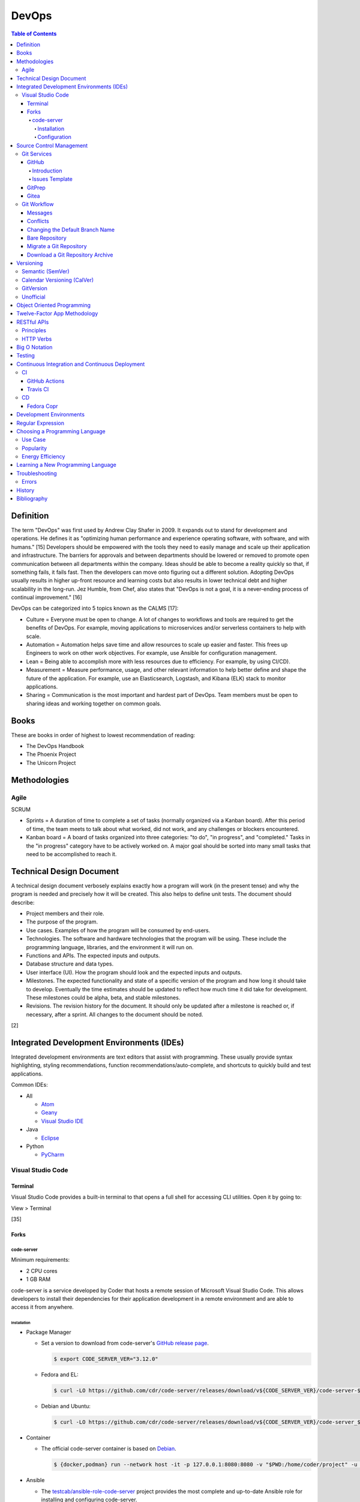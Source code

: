DevOps
======

.. contents:: Table of Contents

Definition
----------

The term "DevOps" was first used by Andrew Clay Shafer in 2009. It expands out to stand for development and operations. He defines it as "optimizing human performance and experience operating software, with software, and with humans." [15] Developers should be empowered with the tools they need to easily manage and scale up their application and infrastructure. The barriers for approvals and between departments should be lowered or removed to promote open communication between all departments within the company. Ideas should be able to become a reality quickly so that, if something fails, it fails fast. Then the developers can move onto figuring out a different solution. Adopting DevOps usually results in higher up-front resource and learning costs but also results in lower technical debt and higher scalability in the long-run. Jez Humble, from Chef, also states that "DevOps is not a goal, it is a never-ending process of continual improvement." [16]

DevOps can be categorized into 5 topics known as the CALMS [17]:

-  Culture = Everyone must be open to change. A lot of changes to workflows and tools are required to get the benefits of DevOps. For example, moving applications to microservices and/or serverless containers to help with scale.
-  Automation = Automation helps save time and allow resources to scale up easier and faster. This frees up Engineers to work on other work objectives. For example, use Ansible for configuration management.
-  Lean = Being able to accomplish more with less resources due to efficiency. For example, by using CI/CD).
-  Measurement = Measure performance, usage, and other relevant information to help better define and shape the future of the application. For example, use an Elasticsearch, Logstash, and Kibana (ELK) stack to monitor applications.
-  Sharing = Communication is the most important and hardest part of DevOps. Team members must be open to sharing ideas and working together on common goals.

Books
-----

These are books in order of highest to lowest recommendation of reading:

-  The DevOps Handbook
-  The Phoenix Project
-  The Unicorn Project

Methodologies
-------------

Agile
~~~~~

SCRUM

-  Sprints = A duration of time to complete a set of tasks (normally organized via a Kanban board). After this period of time, the team meets to talk about what worked, did not work, and any challenges or blockers encountered.
-  Kanban board = A board of tasks organized into three categories: "to do", "in progress", and "completed." Tasks in the "in progress" category have to be actively worked on. A major goal should be sorted into many small tasks that need to be accomplished to reach it.

Technical Design Document
-------------------------

A technical design document verbosely explains exactly how a program will work (in the present tense) and why the program is needed and precisely how it will be created. This also helps to define unit tests. The document should describe:

-  Project members and their role.
-  The purpose of the program.
-  Use cases. Examples of how the program will be consumed by end-users.
-  Technologies. The software and hardware technologies that the program will be using. These include the programming language, libraries, and the environment it will run on.
-  Functions and APIs. The expected inputs and outputs.
-  Database structure and data types.
-  User interface (UI). How the program should look and the expected inputs and outputs.
-  Milestones. The expected functionality and state of a specific version of the program and how long it should take to develop. Eventually the time estimates should be updated to reflect how much time it did take for development. These milestones could be alpha, beta, and stable milestones.
-  Revisions. The revision history for the document. It should only be updated after a milestone is reached or, if necessary, after a sprint. All changes to the document should be noted.

[2]

Integrated Development Environments (IDEs)
------------------------------------------

Integrated development environments are text editors that assist with programming. These usually provide syntax highlighting, styling recommendations, function recommendations/auto-complete, and shortcuts to quickly build and test applications.

Common IDEs:

-  All

   -  `Atom <https://ide.atom.io/>`__
   -  `Geany <https://www.geany.org/>`__
   -  `Visual Studio IDE <https://visualstudio.microsoft.com/>`__

-  Java

   -  `Eclipse <https://www.eclipse.org/getting_started/>`__

-  Python

   -  `PyCharm <https://www.jetbrains.com/pycharm/>`__

Visual Studio Code
~~~~~~~~~~~~~~~~~~

Terminal
^^^^^^^^

Visual Studio Code provides a built-in terminal to that opens a full shell for accessing CLI utilities. Open it by going to:

View > Terminal

[35]

Forks
^^^^^

code-server
'''''''''''

Minimum requirements:

-  2 CPU cores
-  1 GB RAM

code-server is a service developed by Coder that hosts a remote session of Microsoft Visual Studio Code. This allows developers to install their dependencies for their application development in a remote environment and are able to access it from anywhere.

Installation
&&&&&&&&&&&&

-  Package Manager

   -  Set a version to download from code-server's `GitHub release page <https://github.com/cdr/code-server/releases>`__.

      .. code-block:: sh

         $ export CODE_SERVER_VER="3.12.0"

   -  Fedora and EL:

      .. code-block:: sh

         $ curl -LO https://github.com/cdr/code-server/releases/download/v${CODE_SERVER_VER}/code-server-${CODE_SERVER_VER}-amd64.rpm

   -  Debian and Ubuntu:

      .. code-block:: sh

         $ curl -LO https://github.com/cdr/code-server/releases/download/v${CODE_SERVER_VER}/code-server_${CODE_SERVER_VER}_amd64.deb

-  Container

   -  The official code-server container is based on `Debian <https://github.com/coder/code-server/blob/main/ci/release-image/Dockerfile>`__.

      .. code-block:: sh

         $ {docker,podman} run --network host -it -p 127.0.0.1:8080:8080 -v "$PWD:/home/coder/project" -u "$(id -u):$(id -g)"codercom/code-server:latest

-  Ansible

   -  The `testcab/ansible-role-code-server <https://github.com/testcab/ansible-role-code-server>`__ project provides the most complete and up-to-date Ansible role for installing and configuring code-server.

[20]

Configuration
&&&&&&&&&&&&&

All of the configuration is handled via the ``coder-server`` binary.

Server process arguments:

-  --auth {password,none} = The password authentication to use for the web dashboard.
-  --bind-addr <IP>:<PORT> = Default: ``127.0.0.1:8080``. The address and port to bind to.
-  --cert = Default is ``false`` which will generate a self-signed certificate. The TLS certificate to use.
-  --cert-key = The TLS certificate key to use.
-  --config = The configuration file to use.
-  --open = Open the web browser when the server is started.
-  --password = Password for the web dashboard.
-  --proxy-domain = The domain to proxy ports through.
-  --socket = Create and use a UNIX socket instead of a network address and port.
-  --verbose
-  --version

Visual Studio Code arguments:

-  --disable-telemetry = Prevent metrics and usage from being sent to Microsoft.
-  --extensions-dir = The directory of where extensions will be installed to.
-  --force = Automatically accept all prompts for extension installations.
-  --install-extension <ID> = Install a new extension.
-  --list-extensions = List all of the installation extensions.
-  --show-versions = Show the extension versions.
-  --uninstall-extension <ID> = Uninstall an extension.
-  --user-data-dir = The directory that should store the user configuration settings for VS Code.

The default location for the configuration file at ``~/.config/code-server/config.yaml``. YAML key-value pairs can be provided for any of the ``code-server --help`` arguments. An example configuration file is provided below.

.. code-block:: yaml

   ---
   bind-addr: 127.0.0.1:8080
   auth: password
   password: 1746aeeb3c463b9aaa925fce
   cert: false

By default, code-server only listens to 127.0.0.1 (localhost) on port 8080. This can be changed to listen on all IP addresses on the system.

.. code-block:: sh

   $ code-server --bind-addr 0.0.0.0:8080

A password can be configured a few different ways.

.. code-block:: sh

   $ export PASSWORD='<PASSWORD>'

.. code-block:: sh

   $ code-server --password='<PASSWORD>'

[20]

Source Control Management
-------------------------

Source control management helps to version control source code files and assist with team developments of new features and bug fixes.

Common SCMs:

-  Git
-  Mercury (hg)
-  Subversion (svn)

Git Services
~~~~~~~~~~~~

Developers can use these resources to learn how to properly use git: https://try.github.io/

GitHub
^^^^^^

Introduction
''''''''''''

GitHub was the first public git service and it is where the official code for the ``git`` program itself is stored and managed. GitHub Enterprise is a paid and supported solution for running private GitHub servers. https://github.com/

Patches can accessed by going to:

``https://github.com/<USER>/<PROJECT>/commit/<COMMIT_SHA>.patch``

Raw non-binary text files can be accessed by going to:

``https://raw.githubusercontent.com/<USER>/<PROJECT>/<COMMIT_SHA>/<PATH_TO_FILE>``

View commits from a specific author:

``https://github.com/openstack/openstack-ansible/commits?author=<USER>``

View SSH public keys for a specific user:

``https://github.com/<USER>.keys``

Issues Template
'''''''''''''''

GitHub allows creating one or more templates to use for GitHub Issues [49]:

-  Settings > Features > Issues > Set up templates

This will be saved to ``.github/ISSUE_TEMPLATE/<ISSUE_TEMPLATE_NAME_SNAKE_CASE>.md``.

Ask for information that will be helpful for troubleshooting bugs or investigating the addition of new features:

-  Short summary.
-  Exact error messasges.
-  Steps to replicate the issue.
-  Expected results.
-  Versions used.

GitPrep
^^^^^^^

GitPrep is an open source portable git server written in Perl.

`Installation Guide <https://github.com/yuki-kimoto/gitprep/blob/master/README.md>`__

Gitea
^^^^^

Gitea is an open source community supported fork of the Gogs git server written in Go. It supports a variety of different database and cache back-ends. [1]

Databases:

-  MSSQL
-  MySQL
-  PostgreSQL
-  SQLite3

Caches:

-  Memcache
-  Memory
-  Redis

`Installation Guide <https://docs.gitea.io/en-us/install-from-binary/>`__

Git Workflow
~~~~~~~~~~~~

The "master" or "devel" branch is normally the primary and latest development branch. New features should be developed in a different branch. Once the feature is complete, it can be merged into the primary branch. It is recommended to create a pull/merge request (PR) with the Git service dashboard. This way other team members can review the changes before they are merged. All code should also be tested via a continuous integration (CI) pipeline and optionally deployed using continuous deployment (CD).

Users that only have read access to a git repository can fork it. This creates a copy of the repository for a user for development purposes. Feature branches can be worked on in the fork before being submitted to be merged into the original repository. [5]

Common git procedures:

-  Create a new local git project.

    .. code-block:: sh

       $ git init

-  Download an existing git project from GitHub using HTTP or SSH.

    .. code-block:: sh

       $ git clone https://github.com/<USER>/<PROJECT>.git

    .. code-block:: sh

       $ git clone git@github.com:<USER>/<PROJECT>.git

-  View existing tags and branches.

    .. code-block:: sh

       $ git fetch --all
       $ git tag
       $ git branch -a

-  Switch to an existing branch, tag, or commit.

    .. code-block:: sh

       $ git checkout <BRANCH_TAG_OR_COMMIT>

-  Create a new branch and switch to it.

    .. code-block:: sh

       $ git checkout -b <NEW_BRANCH>

-  Save changes to a branch locally and push them to the remote origin server.

    .. code-block:: sh

       $ git add <FILE1> <FILE2> <FILE3>
       $ git commit -m "<DESCRIPTION_MESSAGE_OF_CHANGES>"
       $ git push origin <BRANCH>

-  View the git history.

    .. code-block:: sh

       $ git log

-  Merge a branch.

    .. code-block:: sh

       $ git checkout master
       $ git merge <FEATURE_BRANCH>
       $ git push origin master

-  Tag version releases.

    .. code-block:: sh

       $ git tag 0.9.1
       $ git push origin 0.9.1

-  Tags generally should not be deleted. However, if a tag was created by mistake or needs to be cleaned up for any other reason it can be removed from the local and remote git repository.

    .. code-block:: sh

       $ git tag --delete <TAG>
       $ git push --delete origin <TAG>

-  After a feature branch has been merged in, it can be deleted.

    .. code-block:: sh

       $ git branch --delete <BRANCH>
       $ git push origin --delete <BRANCH>

-  When managing a fork, the "upstream" repository should be configured to track changes from the original repository. Continue to use "origin" for the forked repository.

    .. code-block:: sh

       $ git remote add upstream https://github.com/<USER>/<PROJECT>.git
       $ git remote -v
       $ git fetch upstream
       $ git branch -a
       $ git checkout upstream/<UPSTREAM_BRANCH>

-  Delete all uncommitted local changes.

    .. code-block:: sh

       $ git reset --hard
       $ git clean -dfx

-  Update the patch for the current commit.

    .. code-block:: sh

       $ git add .
       $ git commit --amend --no-edit

[6]

-  Sync the ``master`` branch of a fork with the original upstream repository.

    .. code-block:: sh

       $ git fetch upstream
       $ git checkout origin/master
       $ git rebase upstream/master
       $ git push origin master

[14]

Messages
^^^^^^^^

Guidelines for ``git commit -m`` messages [19]:

-  Subject

   -  Use imperative statements that start with "Add", "Change", "Fix", Remove", etc.
   -  Do not end with a period because it is a title.
   -  Should be a maximum length of 50 characters.

-  Body

   -  Create a newline between the subject and the body.
   -  Each line should wrap around at 72 characters.

Common statements used in the body:

-  Resolves ``#<GITHUB_ISSUE>``
-  Authored-By: <FIRST_NAME> <LAST_NAME> <``<EMAIL>``> = Enclose the e-mail in ``< >``.
-  Co-Authored-By = The same as Authored-By, except they are not the originally creator of the patch.
-  Changed-Id: <RANDOM_UUID> = Used by Gerrit. A unique Change ID number associates the patch to a review. The review can then go through more than one revision of the patch based off of CI and user provided feedback.
-  Depends-On: <GERRIT_UUID> = Used by Gerrit. A patch that is required to merge first.
-  DNM = Do not merge. Normally this commit is to test something in CI.
-  RFC = Request for comments from other contributors.
-  WIP = Work in progress. The patch will continue to get further updates before it should be merged.

Conflicts
^^^^^^^^^^

When doing a ``git`` ``cherry-pick``, ``merge``, or ``rebase`` it is possible that there will be a merge conflict between a commit in the current branch and another commit that is being added in. The developer will have to go in and manually update the code. An example is shown below. In between the ``<<<<<<<`` and ``=======`` section is the code from the original branch. In between the ``=======`` and ``>>>>>>>`` is the code from the commit that is being added that is causing the conflict.

::

   <<<<<<< HEAD
   Hello world
   =======
   Hey world
   >>>>>>> c14d3657... commit message here

After resolving the conflict, add the commit back by doing a continue or a new commit.

.. code-block:: sh

   $ git add .
   $ git {cherry-pick|merge|rebase} --continue

[13]

Changing the Default Branch Name
^^^^^^^^^^^^^^^^^^^^^^^^^^^^^^^^

In some cases it may be desired to change the default branch name that is shown when visiting a git repository via a GUI or via the CLI when cloning it. In 2020, GitHub changed the default branch name "master" to "main" on all newly created projects. This was to promote more inclusion by avoiding historically racist terminology. [33]

-  Rename the "master" branch to "main".

   .. code-block:: sh

      $ git branch --move master main

-  Push the new "main" branch to the git server and set the upstream to follow changes that may now happen on the git server side.

   .. code-block:: sh

      $ git push --set-upstream origin main

-  Change the "HEAD" symbolic reference to point to "main" instead of "master".

   .. code-block:: sh

      $ git symbolic-ref refs/remotes/origin/HEAD refs/remotes/origin/main
      $ git branch --all | grep HEAD
      remotes/origin/HEAD -> origin/main

-  Go to the git server and change the default branch.

   -  GitHub: Settings > Branches > Switch to another branch > (select "main" from the drop-down menu) > Update > I understand, update the default branch.

-  Confirm everything is setup as intended. Then delete the "master" branch.

   .. code-block:: sh

      $ git push --delete origin master

[34]

Bare Repository
^^^^^^^^^^^^^^^

A bare clone of a repository only contains the git files and patches themselves. These files are what a normal ``git --clone`` command would place in a ``.git`` directory.

.. code-block:: sh

   $ git clone --bare <GIT_REPOSITORY_URL>.git
   $ ls -1
   <GIT_REPOSITORY_URL>.git

A mirror clone is similar except it keeps information about the original "origin" remote. [36]

.. code-block:: sh

   $ git clone --mirror <GIT_REPOSITORY_URL>.git
   $ ls -1
   <GIT_REPOSITORY_URL>.git

A bare clone can be converted back into a usable git repository. [37]

-  Recreate the ".git" directory.

   .. code-block:: sh

      $ mkdir .git
      $ mv branches ./.git/
      $ mv config ./.git/
      $ mv description ./.git/
      $ mv HEAD ./.git/
      $ mv hooks ./.git/
      $ mv info ./.git/
      $ mv objects ./.git/
      $ mv packed-refs ./.git/
      $ mv refs ./.git/

-  Configure git to no longer treat this as a bare clone.

   .. code-block:: sh

      $ git config --local --bool core.bare false

-  Reset the repository to restore usual files.

   .. code-block:: sh

      $ git reset --hard

Migrate a Git Repository
^^^^^^^^^^^^^^^^^^^^^^^^

Here is how to completely migrate all commits, branches, and tags from one git repository to a different one.

-  Download the repository and fetch all of the metadata about its branches and tags.

   .. code-block:: sh

      $ git clone <GIT_REPOSITORY_URL>
      $ cd <GIT_REPOSITORY>
      $ git fetch origin

-  Find all of the remote branches and then recreate all of them locally.

   .. code-block:: sh

      $ git branch --all
      $ git checkout --branch <ORIGIN_BRANCH> origin/<ORIGIN_BRANCH>

-  Configure the remote for the new repository.

   .. code-block:: sh

      $ git remote add origin2 git@github.com:<GIT_USER>/<GIT_REPOSITORY>.git

-  Push all branches and tags to the new remote.

   .. code-block:: sh

      $ git push --all origin2
      $ git push --tags origin2

-  View and delete the old remotes.

   .. code-block:: sh

      $ git remote --verbose
      $ git remote rm origin

-  Rename the new remote to be the default "origin" remote.

   .. code-block:: sh

      $ git remote rename origin2 origin

[38]

Download a Git Repository Archive
^^^^^^^^^^^^^^^^^^^^^^^^^^^^^^^^^

Instead of using ``git clone``, it may be desired to download an archive of just the source code without the git revision history. [47]

-  Branch = ``https://github.com/<GITHUB_USER_NAME>/<GITHUB_PROJECT>/archive/refs/heads/<BRANCH>.tar.gz``
-  Commit Hash = ``https://github.com/<GITHUB_USER_NAME>/<GITHUB_PROJECT>/archive/<COMMIT_HASH>.tar.gz``
-  Tag = ``https://github.com/<GITHUB_USER_NAME>/<GITHUB_PROJECT>/archive/refs/tags/<TAG>.tar.gz``

Versioning
----------

A software version scheme helps end-users and developers identify what release they are using. This is helpful for looking up documentation and understanding the current features and potential bugs in each release. Versions normally consist of a major, minor, patch/micro, and optionally a modifier to signify an alpha, beta, or rc (release candidate).

Semantic (SemVer)
~~~~~~~~~~~~~~~~~

-  Syntax: ``<MAJOR>.<MINOR>.<PATCH>``, ``X.Y.Z``
-  Example: ``1.21.0``

SemVer sections:

-  Major = Only changes when huge backwards compatibility breaking changes are introduced.
-  Minor = New features are added.
-  Patch = Bug and/or security update.

After some development time, a new software version is released and the major, minor, and/or patch are updated to align with what kind of updates were added. The positions of the version are sometimes referred to as ``X.Y.Z``. [9]

Calendar Versioning (CalVer)
~~~~~~~~~~~~~~~~~~~~~~~~~~~~

-  Syntax: ``YYYY.0M.0D``, ``YYYY-0M-0D``, ``YYYY.<RELEASE>``, ``YYYYMMDD.<COMMIT>``, etc.
-  Example: ``2018.11.29``

Large projects or projects with rolling releases can signify the date of release by using CalVer. Normally this is the ISO date of actual published release date. It can be expressed in many different ways with the most common showing the year, month, and day. [10]

GitVersion
~~~~~~~~~~

-  Syntax: ``<MAJOR>.<MINOR>.<PATCH>+<NUMBER_OF_COMMITS_SINCE_LAST_RELEASE>``
-  Example: ``4.21.9+11``

This is aimed towards use with automated build systems. Developers can keep track of how many commits there are since the last release while also providing a more stream-lined way for end-users to test development builds and accurately report back their version/build. [11]

Unofficial
~~~~~~~~~~

These are unofficial versioning schemes that do not have a popular and/or published standard.

-  ``<MAJOR>.<MINOR>.<COMMIT_HASH>``
-  ``<MAJOR>.<MINOR>.<NUMBER_OF_COMMITS>.r<COMMIT_HASH>``
-  ``YYMM0M.<COMMIT_HASH>``
-  ``<COMMIT_HASH>``

Object Oriented Programming
---------------------------

OOPs allow for a modular approach to programming. A ``class`` is designed to be a template. Multiple ``objects`` can be created from a single class when the objects will have similar attributes such as variables and methods (functions).

Common OOP Languages:

-  C++
-  Java
-  PHP
-  Python

Twelve-Factor App Methodology
-----------------------------

The twelve-factor methodology defines a set of standards to create cloud-native applications. These are microservices that can easily scale on cloud platforms.

Principles:

1. Codebase = All code is stored in a source control management (SCM) repository. There is only one application per SCM repository.
2. Dependencies = All dependencies and versions are clearly defined.
3. Config = Configuration are handled by a file or environment variables. Settings are not be hard-coded into the application.
4. Backing services = External applications that need to access this application should not rely on the source code. This application is treated as a service. For example, it could instead communicate via a RESTful HTTP endpoint.
5. Build, release, run = There are three distinct phases:

   -  Build = From the SCM repository, build the application.
   -  Release = Release the application packaged with its dependencies, documentation, and configurations.
   -  Run = Run the application after being configured.

6. Process = Do not store information in the application itself. Using a database backend for persistent storage. This allows the application to be stateless.
7. Port binding = The application binds itself to a network port and controls all incoming and outgoing data. There is no external web server, such as Apache, handling the requests.
8. Concurrency = Scalability is not bound to the hardware. It scales vertically on the cloud by handling requests spread out across many instances of the same application.
9. Disposability = The application can start and shutdown both quickly and gracefully.
10. Dev/prod parity = The development, staging, and production environments that the application runs in must be identical. Variations can lead to issues missed during testing.
11. Logs = Do not log to a file. Logs are sent to stdout/stderr to eventually be streamed to a dedicated logging service. This helps parse the information at scale.
12. Admin process = Separate code for administrative tasks from the application itself. This new related code scan reside in the same SCM as the application itself.

[21]

RESTful APIs
------------

Principles
~~~~~~~~~~

REpresentational State Transfer (REST) is a programming design on how to abstract client and server interactions. A program that implements the REST API design is considered to be a RESTful API. The most common protocol used for RESTful APIs is HTTP but the design principles are not limited to HTTP. An application that follows the REST principles will have improved "performance, scalability, simplicity, modifiability, visibility, portability and reliability." [25]

Keywords [27]:

-  Resource = An API object that exposes one or more methods.
-  Resource identifier = The name used to access the resource via an API.
-  Resource representation = The text (typically in a JSON format) with detailed information about what the resource should do.
-  Hypermedia = A response that provides detailed information about the resource method. [28]
-  MIME = Multi-Purpose Internet Mail Extensions. A standard of headers for transferring different types of data. [29]

    -  MIME-Version = The version of MIME to use.

        -  Content-Type = A HTTP header that specifies what the format of the resource representation.
        -  Content-Disposition = Specify if an attachment will be shown automatically (inline) or shown as a separate attachment (attachment).
        -  Content-Transfer-Encoding = The encoding for the data.

-  Headers = The metadata of a message that describe details of how it should be processed.
-  Request = A request from the client for information from the server.
-  Response = The response from the server replying back to a client request.
-  Content/media type or Multipurpose Internet Mail Extensions (MIME) = The type of content in the the request or response.
-  Hypertext = A HTTP link.
-  Session = Data stored about a specific client user which allows them to make unique requests.
-  Uniform Resource Identifier (URI) = The URI specifies what data to pull from a URL and/or a URN. [30]
-  Uniform Resource Locator (URL) = The URL is the connection type (typically HTTP) and path to the content to access. Example: ``http://foo.bar/example.html``.
-  Uniform Resource Name (URN) = The URN is the URL without the connection type and includes the resource. Example: ``foo.bar/example.html#blog``.
-  Query string = A query in an HTTP URI. The query is denoted by a ``?`` symbol. It provides an easy means of providing key-values to the API.
-  API version = The version of the API to use. This is commonly set via the use of a Header with ``API-Version`` specified.


Principles:

-  **Client-server** = The client and server components are completely separate programs.
-  **Stateless** = The client handles the session state and the database stores the application state. The API by itself does not have any knowledge of any states. The API also does not need to care about other requests, each request is handled independently/separately.
-  **Cacheable** = All requests sent back from the server need to be marked as cacheable or non-cacheable. Clients can re-use cacheable content as to lower the load on the server.
-  **Uniform interface** = Rules for how the client and server interact. [25]

   -  **Resource-based** = The resource the client interacts with is determined by the URI.
   -  **Modifications of resources through representations** = The client can retrieve enough information from the server to be able to modify existing data.
   -  **Self-descriptive message** = Everything required for the API to process the request is provided via a message from the client.
   -  **Hypermedia as the engine of application state** = The client and server separately ask for and send the state via different means.

      -  **Client** = Body contents, query-string parameters, requests headers, and/or the requested URI.
      -  **Server** = Body, response codes, and/or response headers.

-  **Microservices (or layered systems)** = Each component is isolated. The client cannot directly communicate with the database. It has to communicate with the API to retrieve and modify data.
-  **Versioning** = Determine how and why the API version would change. When making a breaking change, allow the original API version to be accessed and used (via a header or URI) for backwards compatibility. [25]
-  **Code on demand (optional)** = The server can provide executable code to the client to provide more feature temporarily.

REST API interactions normally have three different components:

::

   Client <---> API Server <---> Database

[24]

Common text-based document Content-Type headers for MIME [26]:

-  ``application/json``
-  ``application/msword``
-  ``application/sql``
-  ``application/vnd.openxmlformats-officedocument.wordprocessingml.document``
-  ``application/xml``
-  ``text/css``
-  ``text/html``
-  ``text/javascript``
-  ``text/plain``

HTTP Verbs
~~~~~~~~~~

These are the valid HTTP verbs that can be used when interacting with a HTTP web server. [22] The most common ones used in regards to RESTful APIs are DELETE, GET, PATCH, POST, and PUT. [23]

Read-only operations:

-  CONNECT = Connect to a tunnel or proxy server. Commonly used for HTTPS (SSL/TLS) connections.
-  GET = Retrieve data from the server.
-  HEAD = Only retrieve the header information (not the full data) from the server.
-  OPTIONS = Retrieve the support HTTP verbs from the server.
-  TRACE = View all of the additional request data that was sent and processed by the server.

Write operations:

-  DELETE = Delete data from the server.
-  PATCH = Partially modify existing data on the server.
-  POST = Append new data to the server. This is not idempotent as new data is always stored.
-  PUT = Replace existing data, or add new data if it does not exist, with this data. This is idempotent as the same data will not result in any change.

Big O Notation
--------------

The Big O Notation is used to explain the complexity and time required for a function to return in programming. The letter `O` represents the "order". The letter `N` presents the number of input values for the function. Programmers should try to refactor their code to achieve a scale of `O(1)` which is a constant time and can scale efficiently no matter how much input data is provided.

-  O(1) = The function will always take the same amount of time to return.
-  O(N) = Time to completion scales linearly based on the input given.
-  O(N^2) = Nested loops can cause exponential scaling issues.
-  O(2N) = Based on the amount of input given, it will take twice as long to return.

[18]

In some situations, modern programming languages provide `generators` that can help achieve O(1) by `yield` ing a return value as soon as one is available.

Testing
-------

All code should have ``unit`` and ``integration`` tests. Unit tests will run a test against each individual method to ensure they are all working as intended by returning the correct results. Integration tests will run multiple methods to ensure most, if not all, use-cases of a program continue to work. If any of the tests fail, then either a bug was introduced by new code or the tests need to be updated.

Continuous Integration and Continuous Deployment
------------------------------------------------

CI/CD pipelines provide an automated workflow for deploying software updates. When updates to source code through a SCM are processed, tests are ran, and if they successed then the updated code gets published to the production environment. Applications such as Jenkins and GitLab provide CI/CD functionality.

CI
~~

GitHub Actions
^^^^^^^^^^^^^^

GitHub Actions is a CI/CD platform hosted by GitHub. It runs all workflows defined in ``.github/workflows/*.yaml`` files in a git repository. The primary workflow file is normally named ``.github/workflows/main.yaml``. A workflow file can define one or more jobs. The workflow runs when at least one event is matched.

Workflow file syntax:

.. code-block:: yaml

   ---
   name: <WORKFLOW_NAME>
   on:
     <EVENT_1>:
     <EVENT_2>:
   jobs:
     <JOB_1>:
     <JOB_2>:

Common events:

-  on (map)

   -  create = When a branch or tag is created.
   -  page_build = When code is pushed to the GitHub Pages "gh-pages" branch.
   -  pull (map)

      -  branches (list of strings) = A list of branches to run on.
      -  branches-ignore (list of strings) = A list of branches to not run on.

   -  pull_request (map)

      -  types (list of strings) = The event taken on the pull request (PR).

         -  assigned
         -  edited
         -  labeled
         -  opened
         -  ready_for_review

   -  push (map) = When code is pushed to a branch or tag. Wildcards ``**`` and negative ``!`` expressions can be used.

      -  branches (list of strings)
      -  branchs-ignore (list of strings)
      -  tags (list of strings)
      -  tags-ignore (list of strings)

   -  release
   -  schedule (list)

      -  cron (string) = A crontab string to use for the schedule.

   -  workflow_call (map) = Set as an empty map to allow this workflow to be called from other workflows.
   -  workflow_dispatch (map) [51][52] = Allow a workflow to be run manually using the GitHub Actions webpage or the ``gh`` CLI.

      -  inputs (map) = A list of inputs that can be provided to the workflow before it is ran.

         -  ``<INPUT_NAME>`` (map) = Configuration of what is expected for the input.

            -  default (string) = The default value for the variable.
            -  description (string) = An optional description.
            -  options (list of strings) = Values to provide in a drop-down list. Only one can be selected by the user. Available when ``on.workflow_dispatch.inputs.<INPUT_NAME>.type`` is set to ``choice``.
            -  required (boolean) = If this variable is required to be set.
            -  type (string) = ``boolean``, ``choice``, ``enviornment``, or ``string``.

   -  workflow_run (map) = Workflows to monitor. Using ``on.workflow_run`` only works on the default branch. [42] For testing, it is possible to temporarily change the default branch in the GitHub settings of the repository. Instead of using this, it is recommended to use ``jobs.<JOB>.uses`` to run workflows from another file. [43]

      -  workflows (list of strings) = The workflow ``name`` to use.
      -  types (list of strings) = The status of the workflow.

         -  completed = Wait for the workflow to be completed.

[31]

Common job attributes:

-  jobs (map)

   -  ``<JOB_NAME>`` (map) = Provide a name for the job.

      -  container (map) = Specify a container to run the CI job in.

         -  defaults (map) = Default settings.
         -  env (map) = Shell environment variables.

            -  ``<KEY>`` (string) = ``<VALUE>``

         -  image (string)
         -  options (string)
         -  ports (list of integers)
         -  volumes (list of strings)

      -  if (boolean) = Only run this job if this condition is true.

         -  ${{ always() && !cancelled() && needs.<JOB>.result == 'success' }} = Only run if the specified job was not cancelled and it succeeds. [44]

      -  needs (list of strings) = List other jobs that must be completed before this job starts. By default, without this, all jobs run in parallel at the same time.
      -  **runs-on** (string)

         -  macos-[11|12|13|latest]
         -  self-hosted = A custom CI environment can be setup and used.
         -  ubuntu-[20.04|22.04|latest]
         -  windows-[2019|2022|latest]

      -  services (map) = Specify one or more containers to run. Refer to ``jobs.<JOB_NAME>.container`` for the usage.
      -  steps (list of maps)

          -  env (string)
          -  name (string) = Describe what the step is doing.
          -  run (string) = The command(s) to run.
          -  uses (string) = An action to use from another file, branch, container, or git repository.
          -  working-directory (string) = The working directory to use for this step.

      -  uses (string) = The full path to another GitHub workflow to run: ``<GIT_USER_NAME>/<GIT_PROJECT_NAME>/.github/workflows/build.yml@<BRANCH_TAG_OR_COMMIT_HASH>``. This requires the specified workflow to have ``on.workflow_call`` set.

[32]

----

**Examples:**

A job running in a container:

.. code-block:: yaml

   jobs:
     container-example:
       runs-on: ubuntu-20.04
       container:
         image: busybox:latest

A job running in a virtual machine:

.. code-block:: yaml

   jobs:
     virtual-machine-example:
       runs-on: ubuntu-20.04

A job that runs on specified branches.

.. code-block:: yaml

   ---
   name: Run only on the main branch
   on:
     push:
       branches:
         - main

A job that runs on all branches except for specificed branches. [50]

.. code-block:: yaml

   ---
   name: Run on all branches except foobar
   on:
     push:
       branches-ignore:
         - foobar

.. code-block:: yaml

   ---
   name: Run on all branches except foobar
   on:
     push:
       branches:
         - '**'
         - !foobar

A job step that uses a different directory. By default, the directory is reset on every step. [45][46]

.. code-block:: yaml

   ---
   name: Change directory with cd
   jobs:
     change_directory:
       runs-on: ubuntu-latest
       steps:
         - uses: actions/checkout@v3
         - name: Change directory and run command
           run: |
             cd ${GITHUB_WORKSPACE}
             git log

.. code-block:: yaml

   ---
   name: Change directory with working-directory
   jobs:
     change_directory:
       runs-on: ubuntu-latest
       steps:
         - uses: actions/checkout@v3
         - name: Change directory and run command
           working-directory: ${{ env.GITHUB_WORKSPACE }}
           run: git log

.. code-block:: yaml

   ---
   name: Change directory with a custom working-directory set as default
   jobs:
     change_directory:
       runs-on: ubuntu-latest
       defaults:
         run:
           working-directory: ${{ env.GITHUB_WORKSPACE }}
       steps:
         - uses: actions/checkout@v3
         - name: Run command
           run: git log

A job that runs a workflow from another workflow file. It is recommended to use ``jobs.<JOB>.uses`` instead of ``on.workflow_run.workflows`` since (1) this does not require the GitHub Actions workflow to be in the default branch, (2) it is easier, and (3) it allows other ``on`` parameters to work. [42][43]

.. code-block:: yaml

   ---
   # File: .github/workflows/build.yml
   name: Build
   on:
     push:
       branches:
         - '*'
     workflow_call:
   jobs:
     build:
       runs-on: ubuntu-latest
       steps:
         - name: Build
           run: echo Building

.. code-block:: yaml

   ---
   # File: .github/workflows/upload.yml
   name: Upload
   on:
     push:
       branches:
         - '*'
   jobs:
     build:
       uses: <GIT_USER_NAME>/<GIT_PROJECT_NAME>/.github/workflows/build.yml@<BRANCH_TAG_OR_COMMIT_HASH>
     upload:
       runs-on: ubuntu-latest
       steps:
         - name: Upload
           run: echo Uploading

A job that runs only if another job succeeds. [44]

.. code-block:: yaml

   ---
   name: Run two jobs
   on:
     push:
       branches:
         - '*'
   jobs:
     first_job:
       runs-on: ubuntu-latest
       steps:
         - name: Trigger a failure
           run: false
     second_job:
       runs-on: ubuntu-latest
       needs:
         - first_job
       if: ${{ always() && !cancelled() && needs.first_job.result == 'success' }}
       steps:
         - name: Trigger a success
           run: true


A job that only runs if a specific folder (or sub-folder) was modified.

.. code-block:: yaml

   ---
   name: Run only if files are modified in the foobar folder or its sub-folders
   on:
     push:
       paths:
         - 'foobar/**'

A job that can be manually triggered. Using the GitHub repository website, navigate to: Actions > (select the workflow on the left) > Run workflow > Run workflow. [53]

.. code-block:: yaml

   ---
   on:
     workflow_dispatch:

Travis CI
^^^^^^^^^

Travis CI is a free continuous integration service for open source git projects.

Travis supports Ubuntu and macOS virtual machine environments for testing code. Other operating systems can be used via defining how to setup and use docker containers. [3]

The ``.travis.yml`` file in the root directory of a git project defines the environment to test on, how to set it up, and how to run tests. All of the configuration options can be found `here <https://docs.travis-ci.com/user/customizing-the-build/>`__. Example configurations for different languages can be found `here <https://docs.travis-ci.com/user/language-specific/>`__.

Specify the language environment to use.

.. code-block:: yaml

   language: <PROGRAM_LANGUAGE>
   <PROGRAM>_LANGUAGE>:
     - "<VERSION1>"
     - "<VERSION2>"

Python example:

.. code-block:: yaml

   language: python
   python:
     - "2.7"
     - "3.6"
     - "3.7-dev"

Install dependencies before running tests.

.. code-block:: yaml

   sudo: required
   dist: <UBUNTU_DISTRO>
   before_install:
     - sudo apt-get update
     - sudo apt-get install -y <PACKAGE1> <PACKAGE2>

Describe how to install the application. Python example:

.. code-block:: yaml

   install:
     - pip install -r requirements.txt
     - pip install .

If the program does not need to be installed, this step can be skipped.

.. code-block:: yaml

   install: true

Define the test script to run. Example:

.. code-block:: yaml

   script:
     - ./tests.py

By default, commits on any branch (except gh-pages) will be tested. This can be configured to only track specific branches or exclude specific branches.

.. code-block:: yaml

   branches:
     only:
     - <BRANCH1>
     - <BRANCH2>

.. code-block:: yaml

   branches:
     except:
     - <BRANCH1>
     - <BRANCH2>

The order that tasks are executed in from a Travis CI file:

-  apt addons
-  cache components
-  **before_install**
-  **install**
-  **before_script**
-  **script**
-  before_cache
-  **after_success**, **after_failure**
-  before_deploy
-  deploy
-  after_deploy
-  **after_script**

[4]

CD
~~

Fedora Copr
^^^^^^^^^^^

Fedora Copr is a build system that builds RPMs for RPM based operating systems such as Fedora, Mageia, and openSUSE. Only the latest RPMs are kept. Older versions are deleted after 14 days. The ``copr-cli`` utility can be used to help add continuous delivery to a CI/CD pipeline. [7]

Generate an API token from `here <https://copr.fedoraproject.org/api/>`__. Use the credentials provided to create a new configuration at ``~/.config/copr``. For CD, this file should be encrypted with a tool such as ``travis encrypt-file`` and stored in the SCM repository.

.. code-block:: ini

   [copr-cli]
   username = <USER>
   login = <COPR_PROVIDED_LOGIN>
   token = <COPR_PROVIDED_TOKEN>
   copr_url = https://copr.fedoraproject.org

Create a new Copr project.

.. code-block:: sh

   $ copr-cli create --chroot <OPERATING_SYSTEM_1> --chroot <OPERATING_SYSTEM_2> --chroot <OPERATING_SYSTEM_3> <NEW_PROJECT_NAME>

Upload a source RPM to be built. This should be part of the CD process.

.. code-block:: sh

   $ copr-cli build <PROJECT_NAME> <PATH_OR_URL_TO_SRPM>

Optionally enable the Copr repository using DNF.

.. code-block:: sh

   $ sudo dnf install dnf-plugins-core
   $ sudo dnf copr enable <COPR_USER>/<PROJECT_NAME>
   $ sudo dnf install <PROJECT_RPM>

[8]

Development Environments
------------------------

An application's life-cycle should go through various stages of testing. At a minimum, it is recommended to have 3 different environments. More environments can be added based on the testing requirements of the application. Ideally everything should be automated and promoted via a CI/CD pipeline.

-  Development (Dev) or Sandbox = Developers have little to no restrictions on the environment and can test new features and bug fixes quickly. It should loosely resemble production.
-  Pre-production (Pre-prod), Quality Assurance (QA), or Staging = Updates from Development are applied to an environment that mirrors production as much as possible but is not public facing.
-  Production (Prod) or Live = If the update works correctly in pre-production then it is promoted to production as-is. If it does not work, then the update needs to be re-worked in the Development environment again.

Regular Expression
------------------

Regular expressions (regex) are a set of characters that can be used to search for patterns in a string. This is useful for finding if a certain string exists within a string and to do substitutions with. Most programming languages adopt the Perl specification of regex.

.. csv-table::
   :header: Usage, Explanation
   :widths: 20, 20

   ``\``, Escape character. Do not parse the next character as regex.
   ``.``, One wild card character that is not a newline.
   ``?``, Match the character before this zero or one time.
   ``+``, Match the character before this one or more times.
   ``^``, Beginning of a line.
   ``$``, The end of a line.
   ``()``, Put a group of characters inside parentheses to create a group. Regex characters can then try to match against this group (instead of a single character).
   ``|``, Or (the character before or after this).
   ``[]``, One character specified in the brackets.
   ``[A-Z]`` or ``[0-9]``, Match any range of characters by specifying a start and stop letter or number.
   ``[a-zA-Z0-9]``, Any alphanumeric character.
   ``[^]``, Any character except the ones specified (the inverse).
   ``\s``, One whitespace (space or tab) character.
   ``\S``, One non-whitespace character.
   ``( )``, One space character.
   ``\d``, One digit.
   ``[0-9]``, One digit.
   ``\D``, One non-digit.
   ``[^0-9]``, One non-digit.
   ``\w``, One word (a collection of alphabetical characters)
   ``\W``, One non-word.
   ``[\n]``, One newline character.
   ``^$``, One blank line.

.. csv-table::
   :header: Example RegEx, Example Matches
   :widths: 20, 20

   ``h.``, "h1, ha, hb"
   ``abc.+``, "abcd, abc0, acdZ"
   ``[abcd]``, "a, b, c, d"
   ``[X-Z]``, "X, Y, Z"
   ``[2-5]``, "2, 3, 4, 5"
   ``(cats)*``, "cats, catscats, (or nothing is matched)"
   ``^(cat|dog)$``, "cat, dog"
   ``[^helo]``, """ world"" (from ""hello world"")"
   ``(bl|h|m)ouse``, "blouse, house, mouse"
   ``"([^]+)"``, "(Everything between the two quotes)"
   ``That's pretty( ugly)?``, "That's pretty, That's pretty ugly"

[12]

Choosing a Programming Language
-------------------------------

Use Case
~~~~~~~~

This is an extremely biased list of the best programming language for each use case.

-  Artificial intelligence (AI) and machine learning (ML) = 1. Python 2. R 3. Java
-  Easiest to learn = 1. Python 2. Ruby
-  Firmware = 1. C
-  Portability = 1. Go 2. Java 3. C#
-  Speed [40]

   -  Fastest = 1. C 2. C++ 3. Rust 4. Go 5. Java
   -  Slowest = 1. Lua 2. Ruby 3. Python 4. Perl 5. PHP

-  Web development

   -  Back-end = 1. Go 2. PHP 3. Java
   -  Front-end = 1. HTML 2. JavaScript

Popularity
~~~~~~~~~~

These are the top most active programming languages on GitHub in the year 2022 [41]:

1.  Python
2.  Java
3.  JavaScript
4.  C++
5.  Go
6.  TypeScript
7.  PHP
8.  Ruby
9.  C
10.  C#

Energy Efficiency
~~~~~~~~~~~~~~~~~

Here is the descending order of programming languages based on their energy efficiency [39]:

1.  C
2.  Rust
3.  C++
4.  Ada
5.  Pascal
6.  Erland
7.  Go
8.  Lisp
9.  Haskell
10.  Chapel
11.  Fortran
12.  Java
13.  C#
14.  Swift
15.  F#
16.  Dart
17.  OCaml
18.  Racket
19.  TypeScript
20.  JavaScript
21.  Python
22.  PHP
23.  Hack
24. Ruby
25.  Perl
26.  Lua
27.  JRuby

Learning a New Programming Language
-----------------------------------

These are the most important concepts to learn when studying a new language, listed in ascending order.

-  Data types
-  Console/tty input and output
-  Creating a basic ``main()`` function
-  Compiling and running code
-  Code comments
-  Function definitions
-  Relational, arithmetic, assignment, unary, and bitwise operators
-  Loops and conditionals
-  Find and use a standardized code styling along with best practices for the language
-  Figure out common design patterns for the language
-  Exception/error handling
-  Testing via fake and real unit and functional tests
-  Common libraries:

   -  Logging
   -  CLI argument parsing
   -  File input and output
   -  Math
   -  HTTP URL request handling

-  Multi-threading
-  Object-oriented usage (if applicable)
-  Packaging (if applicable)

   -  Most programming languages support a package manager for dependencies such as dep (Go), mvn/Maven (Java), npm (Node.js), pip/PyPI (Python), etc.

-  Graphical user interface (GUI) framework

After learning the basics, `Exercism <https://exercism.org/>`__ provides hands-on tutorials with human feedback.

Troubleshooting
---------------

Errors
~~~~~~

Error ``fatal: early EOF`` when downloading a large git repository:

::

    $ git clone https://src.fedoraproject.org/rpms/kernel.git
    Cloning into 'kernel'...
    remote: Enumerating objects: 96449, done.
    remote: Counting objects: 100% (11902/11902), done.
    remote: Compressing objects: 100% (4260/4260), done.
    fetch-pack: unexpected disconnect while reading sideband packet
    fatal: early EOF
    fatal: fetch-pack: invalid index-pack output
    Could not execute clone: Failed to execute command.

Solutions [48]:

-  The Internet connection is not stable. Try using an Ethernet connection or using a different Internet connection.
-  The default git buffer size is 1 MiB. Configure it to be 100 MiB instead.

   .. code-block:: sh

      $ git config --global http.postBuffer 104857600

History
-------

-  `Latest <https://github.com/LukeShortCloud/rootpages/commits/main/src/programming/devops.rst>`__
-  `< 2018.07.01 <https://github.com/LukeShortCloud/rootpages/commits/main/src/devops.rst>`__

Bibliography
------------

1. "Configuration Cheat Sheet." Gitea Documentation. Accessed July 10, 2018. https://docs.gitea.io/en-us/config-cheat-sheet/
2. "Why Writing Software Design Documents Matters." Toptal. Accessed September 3, 2018. https://www.toptal.com/freelance/why-design-documents-matter
3. "Build Environment Overview." Travis CI Docs. Accessed September 11, 2018. https://docs.travis-ci.com/user/reference/overview/
4. "Customizing the Build." Travis CI Docs. Accessed September 11, 2018. https://docs.travis-ci.com/user/customizing-the-build/
5. "Comparing Workflows. Atlassian Git Tutorial. Accessed October 15, 2018. https://www.atlassian.com/git/tutorials/comparing-workflows
6. "git - the simple guide." rogerdudler GitHub Pages. Accessed October 15, 2018. http://rogerdudler.github.io/git-guide/
7. "User Documentation." COPR documentation. Accessed October 19, 2018. https://docs.pagure.org/copr.copr/user_documentation.html
8. "Copr command line interface." Fedora Developer Portal. Accessed October 19, 2018. https://developer.fedoraproject.org/deployment/copr/copr-cli.html
9. "Semantic Versioning 2.0.0." Semantic Versioning. Accessed December 1, 2018. https://semver.org/
10. "Calendar Versioning." CalVer. Accessed December 2, 2018. https://calver.org/
11. "Version Incrementing." GitVersion Read the Docs. Accessed December 1, 2018. https://gitversion.readthedocs.io/en/latest/more-info/version-increments/
12. "perlre." Perl Programming Documentation. Accessed December 7, 2018. http://perldoc.perl.org/perlre.html
13. "Resolving a merge conflict using the command line." GitHub Help. Accessed March 1, 2019. https://help.github.com/en/articles/resolving-a-merge-conflict-using-the-command-line
14. "Syncing a fork." GitHub Help. Accessed March 19, 2019. https://help.github.com/en/articles/syncing-a-fork
15. "the end of the beginning - devopsdays Denver 2017." SlideShare. April 10, 2017. Accessed June 10, 2019. https://www.slideshare.net/littleidea/the-end-of-the-beginning-devopsdays-denver-2017
16. "10 Deep DevOps Thoughts From Chef’s Jez Humble." New Relic Blog. April 28, 2015. Accessed June 10, 2019. https://blog.newrelic.com/technology/devops-jez-humble/
17. "Using CALMS to Assess an Organization’s DevOps." DevOps.com. May 25, 2018. Accessed June 10, 2019. https://devops.com/using-calms-to-assess-organizations-devops/
18. "A beginner's guide to Big O notation." Rob-Bell.net. June 23, 2009. Accessed July 9, 2019. https://rob-bell.net/2009/06/a-beginners-guide-to-big-o-notation/
19. "How to Write a Git Commit Message." Chris Beams. August 31, 2014. Accessed May 26, 2020. https://chris.beams.io/posts/git-commit/
20. "cdr/code-server." GitHub. August 10, 2020. Accessed August 10, 2020. https://github.com/cdr/code-server
21. "The Twelve-Factor App." 12factor.net. 2017. Accessed October 21, 2020. https://12factor.net/
22. "HTTP request methods." MDN web docs. Accessed November 6, 2020 https://developer.mozilla.org/en-US/docs/Web/HTTP/Methods
23. "Using HTTP Methods for RESTful Services." REST API Tutorial. Accessed November 6, 2020. https://www.restapitutorial.com/lessons/httpmethods.html
24. "What is REST." REST API Tutorial. Accessed November 6, 2020. https://restfulapi.net/
25. "RESTful API Basic Guidelines." RestCase. September 6, 2016. Accessed November 6, 2020. https://blog.restcase.com/restful-api-basic-guidelines/
26. "Common MIME types." MDN Web Docs. September 15, 2020. Accessed December 29, 2020. https://developer.mozilla.org/en-US/docs/Web/HTTP/Basics_of_HTTP/MIME_types/Common_types
27. "Resources." Thoughts on RESTful API Design. 2011. Accessed December 29, 2020. https://restful-api-design.readthedocs.io/en/latest/resources.html
28. "What Is Hypermedia?" SmartBeat. 2020. Accessed December 29, 2020. https://smartbear.com/learn/api-design/what-is-hypermedia/
29. "What is MIME ( Multi-Purpose Internet Mail Extensions )." InterServer Tips. September 22, 2016. Accessed December 29, 2020. https://www.interserver.net/tips/kb/mime-multi-purpose-internet-mail-extensions/
30. Difference between URL, URI and URN - Interview Questions." Java 67. Accessed December 29, 2020. https://www.java67.com/2013/01/difference-between-url-uri-and-urn.html
31. "Events that trigger workflows." GitHub Docs. 2021. Accessed March 23, 2021. https://docs.github.com/en/actions/reference/events-that-trigger-workflows
32. "Workflow syntax for GitHub Actions." GitHub Docs. 2023. Accessed May 2, 2023. https://docs.github.com/en/actions/reference/workflow-syntax-for-github-actions
33. "GitHub to replace 'master' with 'main' starting next month." ZDNet. September 19, 2020. Accessed September 24, 2021. https://www.zdnet.com/article/github-to-replace-master-with-main-starting-next-month/
34. "5 steps to change GitHub default branch from master to main." Steven M. Mortimer. July 23, 2020. Accessed September 24, 2021. https://stevenmortimer.com/5-steps-to-change-github-default-branch-from-master-to-main/
35. "Integrated Terminal." Visual Studio Code. October 7, 2021. Accessed October 11, 2021. https://code.visualstudio.com/docs/editor/integrated-terminal
36. "What's the difference between git clone --mirror and git clone --bare." Stack Overflow. October 23, 2021. Accessed March 30, 2022. https://stackoverflow.com/questions/3959924/whats-the-difference-between-git-clone-mirror-and-git-clone-bare
37. "How do I convert a bare git repository into a normal one (in-place)?" Stack Overflow. July 28, 2021. Accessed March 30, 2022. https://stackoverflow.com/questions/10637378/how-do-i-convert-a-bare-git-repository-into-a-normal-one-in-place
38. "Moving git repository and all its branches, tags to a new remote repository keeping commits history." GitHub niksumeiko/git.migrate. October 27, 2021. Accessed March 30, 2022. https://gist.github.com/niksumeiko/8972566
39. "Python sucks in terms of energy efficiency - literally." The Next Web. November 24, 2021. Accessed August 16, 2022. https://thenextweb.com/news/python-progamming-language-energy-analysis
40. "Which programs are faster?" The Computer Language Benchmarks Game. Accessed August 31, 2022. https://sschakraborty.github.io/benchmark/which-programs-are-fastest.html
41. "Github Language Stats." GitHut 2.0. 2022. Accessed September 2, 2022. https://madnight.github.io/githut/#/pull_requests/2022/1
42. "GitHub Actions: add more details for "workflow_run" event #799." GitHub github/docs. October 6, 2022. Accessed May 2, 2023. https://github.com/github/docs/issues/799
43. "Dependencies Between Workflows on Github Actions." Stack Overflow. May 8, 2022. Accessed May 2, 2023. https://stackoverflow.com/questions/58457140/dependencies-between-workflows-on-github-actions
44. "How to run github action job after all conditional jobs, even it's didn't ran?" Stack Overflow. February 2, 2022. Accessed May 2, 2023. https://stackoverflow.com/questions/70959792/how-to-run-github-action-job-after-all-conditional-jobs-even-its-didnt-ran
45. "Running actions in another directory." Stack Overflow. December 9, 2021. Accessed May 3, 2023. https://stackoverflow.com/questions/58139175/running-actions-in-another-directory
46. "Use working-directory for entire job #25742." GitHub Community. March 21, 2023. Accessed May 3, 2023. https://github.com/orgs/community/discussions/25742
47. "Downloading source code archives." GitHub Docs. Accessed May 16, 2023. https://docs.github.com/en/repositories/working-with-files/using-files/downloading-source-code-archives
48. "Github - unexpected disconnect while reading sideband packet." Stack Overflow. July 19, 2023. Accessed July 19, 2023. https://stackoverflow.com/questions/66366582/github-unexpected-disconnect-while-reading-sideband-packet
49. "Configuring issue templates for your repository." GitHub Docs. Accessed August 12, 2023. https://docs.github.com/en/communities/using-templates-to-encourage-useful-issues-and-pull-requests/configuring-issue-templates-for-your-repository
50. "GitHub Actions: how to target all branches EXCEPT master?" Stack Overflow. December 18, 2023. Accessed December 29, 2023. https://stackoverflow.com/questions/57699839/github-actions-how-to-target-all-branches-except-master
51. "Events that trigger workflows." GitHub Docs. Accessed April 21, 2024. https://docs.github.com/en/actions/using-workflows/events-that-trigger-workflows
52. "Manually Trigger a GitHub Action with workflow_dispatch." DEV Community This is Learning. January 10, 2023. Accessed April 21, 2024. https://dev.to/this-is-learning/manually-trigger-a-github-action-with-workflowdispatch-3mga
53. "Manually running a workflow." GitHub Docs. Accessed April 21, 2024. https://docs.github.com/en/actions/using-workflows/manually-running-a-workflow
